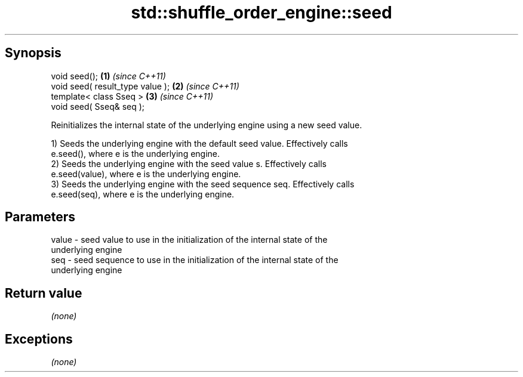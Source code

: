 .TH std::shuffle_order_engine::seed 3 "Jun 28 2014" "2.0 | http://cppreference.com" "C++ Standard Libary"
.SH Synopsis
   void seed();                    \fB(1)\fP \fI(since C++11)\fP
   void seed( result_type value ); \fB(2)\fP \fI(since C++11)\fP
   template< class Sseq >          \fB(3)\fP \fI(since C++11)\fP
   void seed( Sseq& seq );

   Reinitializes the internal state of the underlying engine using a new seed value.

   1) Seeds the underlying engine with the default seed value. Effectively calls
   e.seed(), where e is the underlying engine.
   2) Seeds the underlying engine with the seed value s. Effectively calls
   e.seed(value), where e is the underlying engine.
   3) Seeds the underlying engine with the seed sequence seq. Effectively calls
   e.seed(seq), where e is the underlying engine.

.SH Parameters

   value - seed value to use in the initialization of the internal state of the
           underlying engine
   seq   - seed sequence to use in the initialization of the internal state of the
           underlying engine

.SH Return value

   \fI(none)\fP

.SH Exceptions

   \fI(none)\fP
